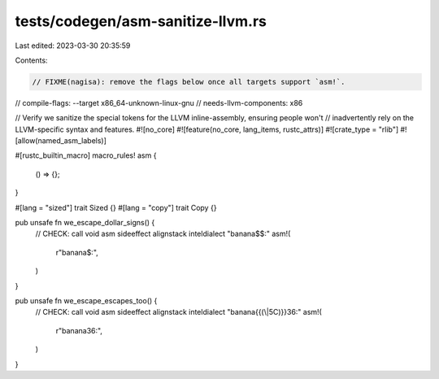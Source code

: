 tests/codegen/asm-sanitize-llvm.rs
==================================

Last edited: 2023-03-30 20:35:59

Contents:

.. code-block:: rs

    // FIXME(nagisa): remove the flags below once all targets support `asm!`.
// compile-flags: --target x86_64-unknown-linux-gnu
// needs-llvm-components: x86

// Verify we sanitize the special tokens for the LLVM inline-assembly, ensuring people won't
// inadvertently rely on the LLVM-specific syntax and features.
#![no_core]
#![feature(no_core, lang_items, rustc_attrs)]
#![crate_type = "rlib"]
#![allow(named_asm_labels)]

#[rustc_builtin_macro]
macro_rules! asm {
    () => {};
}

#[lang = "sized"]
trait Sized {}
#[lang = "copy"]
trait Copy {}

pub unsafe fn we_escape_dollar_signs() {
    // CHECK: call void asm sideeffect alignstack inteldialect "banana$$:"
    asm!(
        r"banana$:",
    )
}

pub unsafe fn we_escape_escapes_too() {
    // CHECK: call void asm sideeffect alignstack inteldialect "banana\{{(\\|5C)}}36:"
    asm!(
        r"banana\36:",
    )
}


